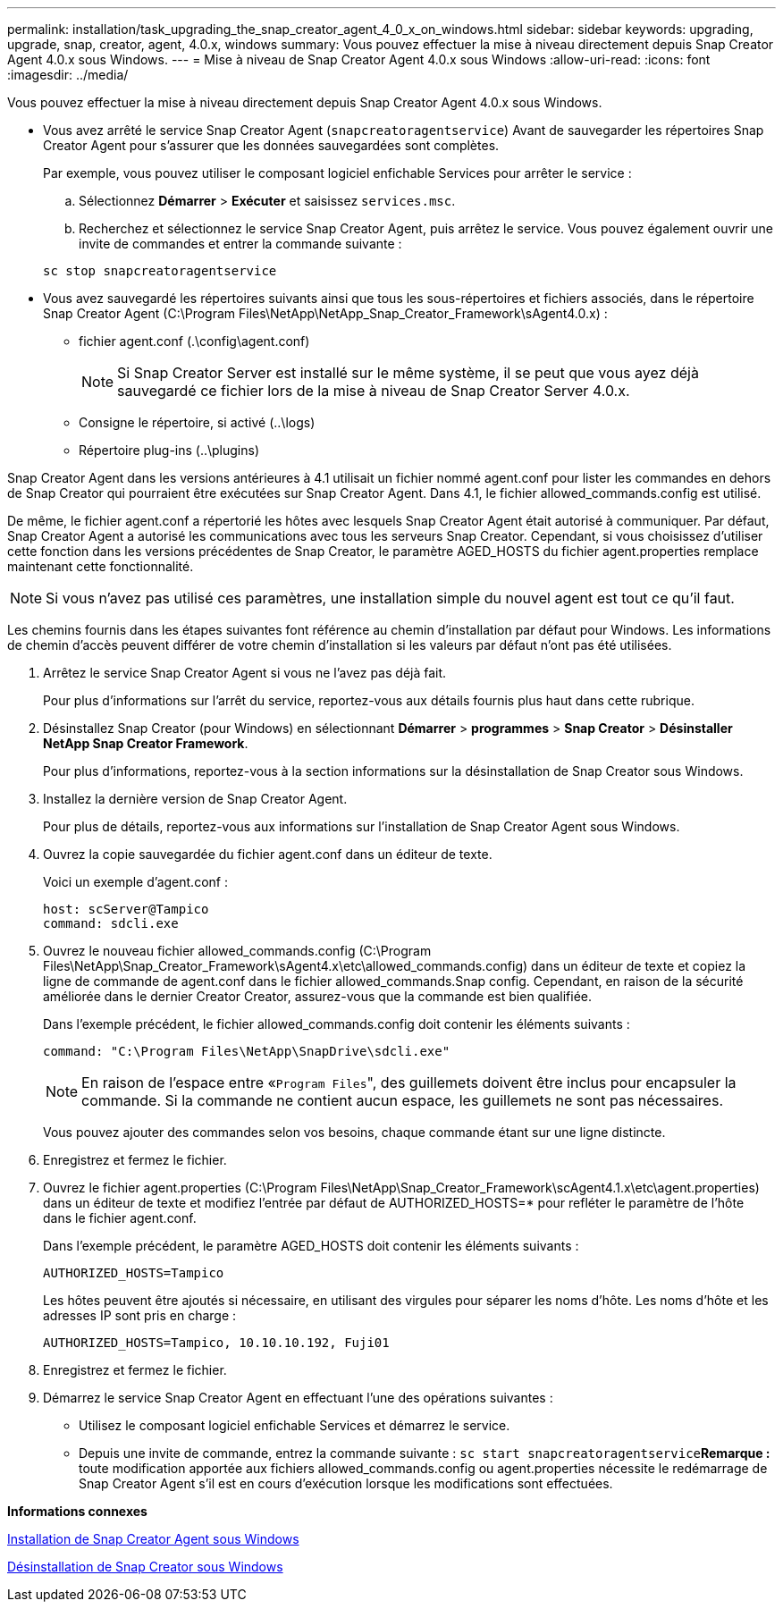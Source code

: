 ---
permalink: installation/task_upgrading_the_snap_creator_agent_4_0_x_on_windows.html 
sidebar: sidebar 
keywords: upgrading, upgrade, snap, creator, agent, 4.0.x, windows 
summary: Vous pouvez effectuer la mise à niveau directement depuis Snap Creator Agent 4.0.x sous Windows. 
---
= Mise à niveau de Snap Creator Agent 4.0.x sous Windows
:allow-uri-read: 
:icons: font
:imagesdir: ../media/


[role="lead"]
Vous pouvez effectuer la mise à niveau directement depuis Snap Creator Agent 4.0.x sous Windows.

* Vous avez arrêté le service Snap Creator Agent (`snapcreatoragentservice`) Avant de sauvegarder les répertoires Snap Creator Agent pour s'assurer que les données sauvegardées sont complètes.
+
Par exemple, vous pouvez utiliser le composant logiciel enfichable Services pour arrêter le service :

+
.. Sélectionnez *Démarrer* > *Exécuter* et saisissez `services.msc`.
.. Recherchez et sélectionnez le service Snap Creator Agent, puis arrêtez le service. Vous pouvez également ouvrir une invite de commandes et entrer la commande suivante :


+
[listing]
----
sc stop snapcreatoragentservice
----
* Vous avez sauvegardé les répertoires suivants ainsi que tous les sous-répertoires et fichiers associés, dans le répertoire Snap Creator Agent (C:\Program Files\NetApp\NetApp_Snap_Creator_Framework\sAgent4.0.x) :
+
** fichier agent.conf (.\config\agent.conf)
+

NOTE: Si Snap Creator Server est installé sur le même système, il se peut que vous ayez déjà sauvegardé ce fichier lors de la mise à niveau de Snap Creator Server 4.0.x.

** Consigne le répertoire, si activé (..\logs)
** Répertoire plug-ins (..\plugins)




Snap Creator Agent dans les versions antérieures à 4.1 utilisait un fichier nommé agent.conf pour lister les commandes en dehors de Snap Creator qui pourraient être exécutées sur Snap Creator Agent. Dans 4.1, le fichier allowed_commands.config est utilisé.

De même, le fichier agent.conf a répertorié les hôtes avec lesquels Snap Creator Agent était autorisé à communiquer. Par défaut, Snap Creator Agent a autorisé les communications avec tous les serveurs Snap Creator. Cependant, si vous choisissez d'utiliser cette fonction dans les versions précédentes de Snap Creator, le paramètre AGED_HOSTS du fichier agent.properties remplace maintenant cette fonctionnalité.


NOTE: Si vous n'avez pas utilisé ces paramètres, une installation simple du nouvel agent est tout ce qu'il faut.

Les chemins fournis dans les étapes suivantes font référence au chemin d'installation par défaut pour Windows. Les informations de chemin d'accès peuvent différer de votre chemin d'installation si les valeurs par défaut n'ont pas été utilisées.

. Arrêtez le service Snap Creator Agent si vous ne l'avez pas déjà fait.
+
Pour plus d'informations sur l'arrêt du service, reportez-vous aux détails fournis plus haut dans cette rubrique.

. Désinstallez Snap Creator (pour Windows) en sélectionnant *Démarrer* > *programmes* > *Snap Creator* > *Désinstaller NetApp Snap Creator Framework*.
+
Pour plus d'informations, reportez-vous à la section informations sur la désinstallation de Snap Creator sous Windows.

. Installez la dernière version de Snap Creator Agent.
+
Pour plus de détails, reportez-vous aux informations sur l'installation de Snap Creator Agent sous Windows.

. Ouvrez la copie sauvegardée du fichier agent.conf dans un éditeur de texte.
+
Voici un exemple d'agent.conf :

+
[listing]
----
host: scServer@Tampico
command: sdcli.exe
----
. Ouvrez le nouveau fichier allowed_commands.config (C:\Program Files\NetApp\Snap_Creator_Framework\sAgent4.x\etc\allowed_commands.config) dans un éditeur de texte et copiez la ligne de commande de agent.conf dans le fichier allowed_commands.Snap config. Cependant, en raison de la sécurité améliorée dans le dernier Creator Creator, assurez-vous que la commande est bien qualifiée.
+
Dans l'exemple précédent, le fichier allowed_commands.config doit contenir les éléments suivants :

+
[listing]
----
command: "C:\Program Files\NetApp\SnapDrive\sdcli.exe"
----
+

NOTE: En raison de l'espace entre «[.code]``Program Files``", des guillemets doivent être inclus pour encapsuler la commande. Si la commande ne contient aucun espace, les guillemets ne sont pas nécessaires.

+
Vous pouvez ajouter des commandes selon vos besoins, chaque commande étant sur une ligne distincte.

. Enregistrez et fermez le fichier.
. Ouvrez le fichier agent.properties (C:\Program Files\NetApp\Snap_Creator_Framework\scAgent4.1.x\etc\agent.properties) dans un éditeur de texte et modifiez l'entrée par défaut de AUTHORIZED_HOSTS=* pour refléter le paramètre de l'hôte dans le fichier agent.conf.
+
Dans l'exemple précédent, le paramètre AGED_HOSTS doit contenir les éléments suivants :

+
[listing]
----
AUTHORIZED_HOSTS=Tampico
----
+
Les hôtes peuvent être ajoutés si nécessaire, en utilisant des virgules pour séparer les noms d'hôte. Les noms d'hôte et les adresses IP sont pris en charge :

+
[listing]
----
AUTHORIZED_HOSTS=Tampico, 10.10.10.192, Fuji01
----
. Enregistrez et fermez le fichier.
. Démarrez le service Snap Creator Agent en effectuant l'une des opérations suivantes :
+
** Utilisez le composant logiciel enfichable Services et démarrez le service.
** Depuis une invite de commande, entrez la commande suivante : `sc start snapcreatoragentservice`*Remarque :* toute modification apportée aux fichiers allowed_commands.config ou agent.properties nécessite le redémarrage de Snap Creator Agent s'il est en cours d'exécution lorsque les modifications sont effectuées.




*Informations connexes*

xref:task_installing_snap_creator_agent_on_windows.adoc[Installation de Snap Creator Agent sous Windows]

xref:task_uninstalling_snap_creator_on_windows.adoc[Désinstallation de Snap Creator sous Windows]
